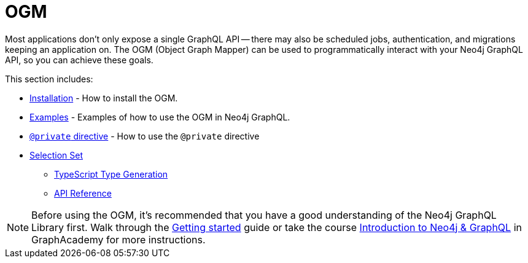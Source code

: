 [[ogm]]
:description: This section describes how to use the OGM functionality in Neo4j GraphQL.
= OGM

Most applications don't only expose a single GraphQL API -- there may also be scheduled jobs, authentication, and migrations keeping an application on.
The OGM (Object Graph Mapper) can be used to programmatically interact with your Neo4j GraphQL API, so you can achieve these goals.

This section includes:

* xref::ogm/installation.adoc[Installation] - How to install the OGM.
* xref::ogm/examples.adoc[Examples] - Examples of how to use the OGM in Neo4j GraphQL.
* xref::ogm/private.adoc[`@private` directive] - How to use the `@private` directive
* xref::ogm/selection-set.adoc[Selection Set]
- xref::ogm/type-generation.adoc[TypeScript Type Generation]
- xref::ogm/reference.adoc[API Reference]

[NOTE]
Before using the OGM, it's recommended that you have a good understanding of the Neo4j GraphQL Library first. 
Walk through the xref::getting-started/index.adoc[Getting started] guide or take the course https://graphacademy.neo4j.com/courses/graphql-basics/?ref=docs[Introduction to Neo4j & GraphQL] in GraphAcademy for more instructions.
